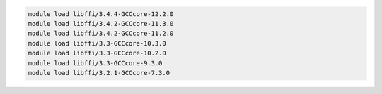 .. code-block:: console

    module load libffi/3.4.4-GCCcore-12.2.0
    module load libffi/3.4.2-GCCcore-11.3.0
    module load libffi/3.4.2-GCCcore-11.2.0
    module load libffi/3.3-GCCcore-10.3.0
    module load libffi/3.3-GCCcore-10.2.0
    module load libffi/3.3-GCCcore-9.3.0
    module load libffi/3.2.1-GCCcore-7.3.0
